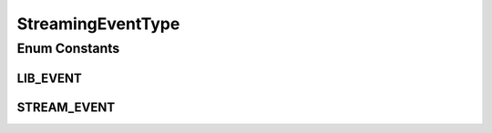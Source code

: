 StreamingEventType
==================

.. java:package:: org.crs4.most.streaming.enums
   :noindex:

.. java:type:: public enum StreamingEventType

Enum Constants
--------------
LIB_EVENT
^^^^^^^^^

.. java:field:: public static final StreamingEventType LIB_EVENT
   :outertype: StreamingEventType

STREAM_EVENT
^^^^^^^^^^^^

.. java:field:: public static final StreamingEventType STREAM_EVENT
   :outertype: StreamingEventType

